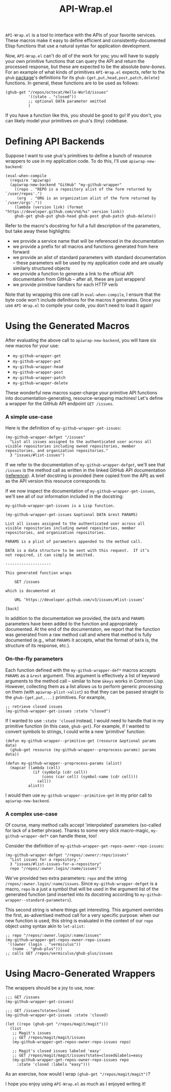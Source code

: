 #+Title: API-Wrap.el

=API-Wrap.el= is a tool to interface with the APIs of your favorite
services.  These macros make it easy to define efficient and
consistently-documented Elisp functions that use a natural syntax for
application development.

Now, =API-Wrap.el= can't do /all/ of the work for you; you will have to
supply your own primitive functions that can query the API and return
the processed response, but these are expected to be the absolute
/bare-bones/.  For an example of what kinds of primitives =API-Wrap.el=
expects, refer to the =ghub= [[https://github.com/tarsius/ghub][package]]'s definitions for its
~ghub-{get,put,head,post,patch,delete}~ functions.  In general, these
functions are to be used as follows:
#+BEGIN_SRC elisp
  (ghub-get "/repos/octocat/Hello-World/issues"
            '((state . "closed"))
            ;; optional DATA parameter omitted
            )
#+END_SRC
If you have a function like this, you should be good to go!  If you
don't, you can likely model your primitives on =ghub='s (tiny) codebase.

* Defining API Backends
Suppose I want to use =ghub='s primitives to define a bunch of resource
wrappers to use in my application code.  To do this, I'll use
~apiwrap-new-backend~:
#+BEGIN_SRC elisp
  (eval-when-compile
    (require 'apiwrap)
    (apiwrap-new-backend "GitHub" "my-github-wrapper"
      ((repo . "REPO is a repository alist of the form returned by `/user/repos'.")
       (org  . "ORG is an organization alist of the form returned by `/user/orgs'."))
      (lambda (version link) (format "https://developer.github.com/v%d/%s" version link))
      ghub-get ghub-put ghub-head ghub-post ghub-patch ghub-delete))
#+END_SRC
Refer to the macro's docstring for full a full description of the
parameters, but take away these highlights:
- we provide a service name that will be referenced in the
  documentation
- we provide a prefix for all macros and functions generated from
  here forward
- we provide an alist of standard parameters with standard
  documentation -- these parameters will be used by my application code
  and are usually similarly structured objects
- we provide a function to generate a link to the official API
  documentation from GitHub -- after all, these are just wrappers!
- we provide primitive handlers for each HTTP verb

Note that by wrapping this one call in ~eval-when-compile~, I ensure
that the byte code won't include definitions for the macros it
generates.  Once you use =API-Wrap.el= to compile your code, you don't
need to load it again!

* Using the Generated Macros
After evaluating the above call to ~apiwrap-new-backend~, you will have six
new macros for your use:
- ~my-github-wrapper-get~
- ~my-github-wrapper-put~
- ~my-github-wrapper-head~
- ~my-github-wrapper-post~
- ~my-github-wrapper-patch~
- ~my-github-wrapper-delete~
These wonderful new macros super-charge your primitive API functions
into documentation-generating, resource-wrapping machines!  Let's
define a wrapper for the GitHub API endpoint =GET /issues=.

*** A simple use-case
Here is the definition of ~my-github-wrapper-get-issues~:
#+BEGIN_SRC elisp
  (my-github-wrapper-defget "/issues"
    "List all issues assigned to the authenticated user across all
  visible repositories including owned repositories, member
  repositories, and organization repositories."
    3 "issues/#list-issues")
#+END_SRC
If we refer to the documentation of ~my-github-wrapper-defget~, we'll
see that =/issues= is the method call as written in the linked GitHub
API documentation ([[https://developer.github.com/v3/issues/#list-issues][reference]]).  A brief docstring is provided (here
copied from the API) as well as the API version this resource
corresponds to.

If we now inspect the documentation of ~my-github-wrapper-get-issues~,
we'll see all of our information included in the docstring:
#+BEGIN_EXAMPLE
  my-github-wrapper-get-issues is a Lisp function.

  (my-github-wrapper-get-issues &optional DATA &rest PARAMS)

  List all issues assigned to the authenticated user across all
  visible repositories including owned repositories, member
  repositories, and organization repositories.

  PARAMS is a plist of parameters appended to the method call.

  DATA is a data structure to be sent with this request.  If it’s
  not required, it can simply be omitted.

  --------------------

  This generated function wraps

      GET /issues

  which is documented at

      URL ‘https://developer.github.com/v3/issues/#list-issues’

  [back]
#+END_EXAMPLE
In addition to the documentation we provided, the =DATA= and =PARAMS=
parameters have been added to the function and appropriately
documented.  At the end of the documentaton, we report that the
function was generated from a raw method call and where that method is
fully documented (e.g., what =PARAMS= it accepts, what the format of
=DATA= is, the structure of its response, etc.).

*** On-the-fly parameters
Each function defined with the ~my-github-wrapper-def*~ macros accepts
=PARAMS= as a =&rest= argument.  This argument is effectively a list of
keyword arguments to the method call -- similar to how =&keys= works in
Common Lisp.  However, collecting them as a list allows us to perform
generic processing on them (with ~apiwrap-plist->alist~) so that they
can be passed straight to the ~ghub-{get,put,...}~ primitives.  For
example,
#+BEGIN_SRC elisp
  ;; retrieve closed issues
  (my-github-wrapper-get-issues :state "closed")
#+END_SRC

If I wanted to use =:state 'closed= instead, I would need to handle that
in my primitive function (in this case, =ghub-get=).  For example, if I
wanted to convert symbols to strings, I could write a new 'primitive'
function:
#+BEGIN_SRC elisp
  (defun my-github-wrapper--primitive-get (resource &optional params data)
    (ghub-get resource (my-github-wrapper--preprocess-params) params data))

  (defun my-github-wrapper--preprocess-params (alist)
    (mapcar (lambda (cell)
              (if (symbolp (cdr cell))
                  (cons (car cell) (symbol-name (cdr cell)))
                cell))
            alist))
#+END_SRC
I would then use =my-github-wrapper--primitive-get= in my prior call to
=apiwrap-new-backend=.

*** A complex use-case
Of course, many method calls accept 'interpolated' parameters
(so-called for lack of a better phrase).  Thanks to some very slick
macro-magic, ~my-github-wrapper-def*~ can handle these, too!

Consider the definition of
~my-github-wrapper-get-repos-owner-repo-issues~:
#+BEGIN_SRC elisp
  (my-github-wrapper-defget "/repos/:owner/:repo/issues"
    "List issues for a repository."
    3 "issues/#list-issues-for-a-repository"
    repo "/repos/:owner.login/:name/issues")
#+END_SRC
We've provided two extra parameters: =repo= and the string
=/repos/:owner.login/:name/issues=. Since ~my-github-wrapper-defget~ is a
macro, =repo= is a just a symbol that will be used in the argument list
of the generated function (and inserted into its docstring according
to ~my-github-wrapper--standard-parameters~).

This second string is where things get interesting.  This argument
overrides the first, as-advertised method call for a very specific
purpose: when our new function is used, this string is evaluated in
the context of our =repo= object using syntax akin to ~let-alist~:
#+BEGIN_SRC elisp
  ;; repo "/repos/:owner.login/:name/issues"
  (my-github-wrapper-get-repos-owner-repo-issues
   '((owner (login . "vermiculus"))
     (name . "ghub-plus")))
  ;; calls GET /repos/vermiculus/ghub-plus/issues
#+END_SRC

* Using Macro-Generated Wrappers
The wrappers should be a joy to use, now:

#+BEGIN_SRC elisp
  ;;; GET /issues
  (my-github-wrapper-get-issues)

  ;;; GET /issues?state=closed
  (my-github-wrapper-get-issues :state 'closed)

  (let ((repo (ghub-get "/repos/magit/magit")))
    (list
     ;; Magit's issues
     ;; GET /repos/magit/magit/issues
     (my-github-wrapper-get-repos-owner-repo-issues repo)

     ;; Magit's closed issues labeled 'easy'
     ;; GET /repos/magit/magit/issues?state=closed&labels=easy
     (my-github-wrapper-get-repos-owner-repo-issues repo
       :state 'closed :labels "easy")))
#+END_SRC
As an exercise, how would I wrap =(ghub-get "/repos/magit/magit")=?

I hope you enjoy using =API-Wrap.el= as much as I enjoyed writing it!
